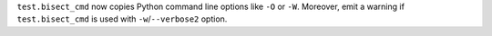 ``test.bisect_cmd`` now copies Python command line options like ``-O`` or
``-W``. Moreover, emit a warning if ``test.bisect_cmd`` is used with
``-w``/``--verbose2`` option.
